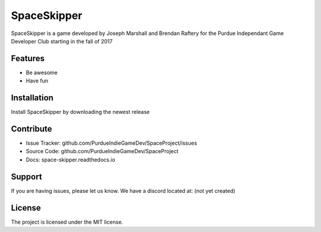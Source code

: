 SpaceSkipper
============

SpaceSkipper is a game developed by Joseph Marshall and Brendan Raftery for the
Purdue Independant Game Developer Club starting in the fall of 2017

Features
--------

- Be awesome
- Have fun

Installation
------------

Install SpaceSkipper by downloading the newest release

Contribute
----------

- Issue Tracker: github.com/PurdueIndieGameDev/SpaceProject/issues
- Source Code: github.com/PurdueIndieGameDev/SpaceProject
- Docs: space-skipper.readthedocs.io

Support
-------

If you are having issues, please let us know.
We have a discord located at: (not yet created)

License
-------

The project is licensed under the MIT license.
